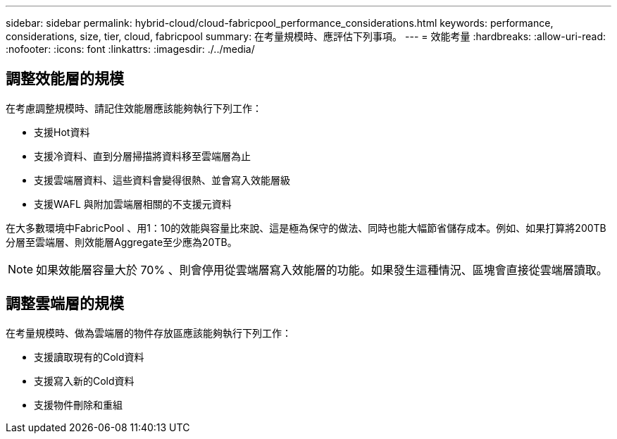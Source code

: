 ---
sidebar: sidebar 
permalink: hybrid-cloud/cloud-fabricpool_performance_considerations.html 
keywords: performance, considerations, size, tier, cloud, fabricpool 
summary: 在考量規模時、應評估下列事項。 
---
= 效能考量
:hardbreaks:
:allow-uri-read: 
:nofooter: 
:icons: font
:linkattrs: 
:imagesdir: ./../media/




== 調整效能層的規模

在考慮調整規模時、請記住效能層應該能夠執行下列工作：

* 支援Hot資料
* 支援冷資料、直到分層掃描將資料移至雲端層為止
* 支援雲端層資料、這些資料會變得很熱、並會寫入效能層級
* 支援WAFL 與附加雲端層相關的不支援元資料


在大多數環境中FabricPool 、用1：10的效能與容量比來說、這是極為保守的做法、同時也能大幅節省儲存成本。例如、如果打算將200TB分層至雲端層、則效能層Aggregate至少應為20TB。


NOTE: 如果效能層容量大於 70% 、則會停用從雲端層寫入效能層的功能。如果發生這種情況、區塊會直接從雲端層讀取。



== 調整雲端層的規模

在考量規模時、做為雲端層的物件存放區應該能夠執行下列工作：

* 支援讀取現有的Cold資料
* 支援寫入新的Cold資料
* 支援物件刪除和重組


